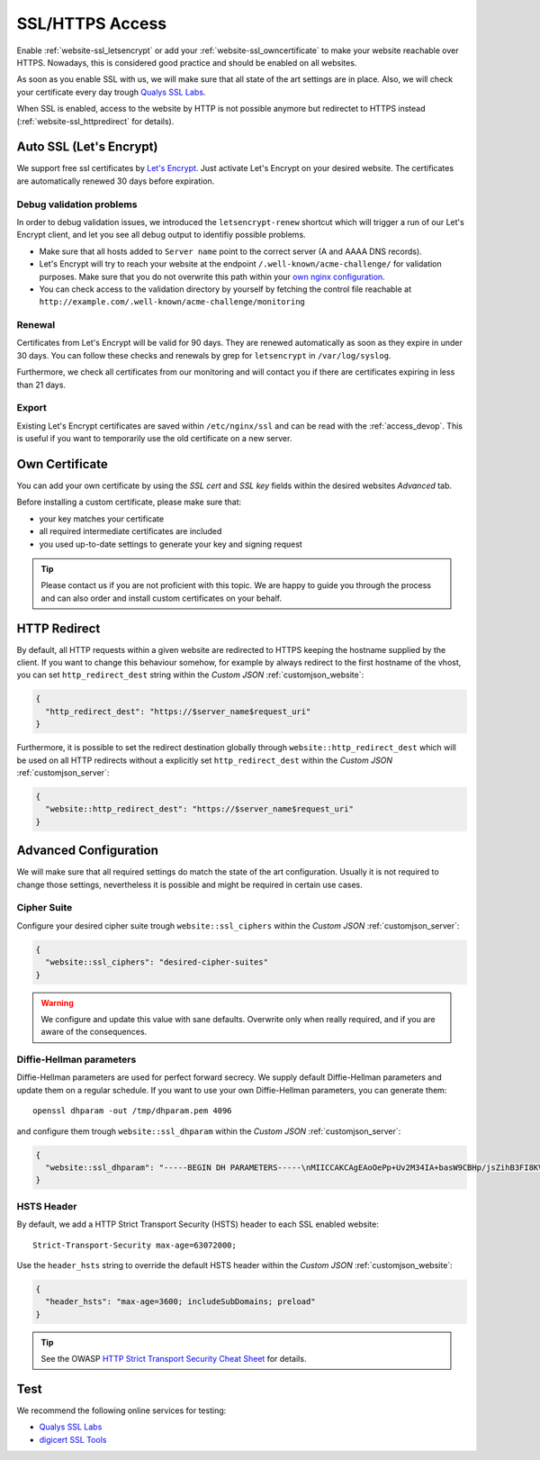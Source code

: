 .. index::
   triple: Website; SSL; Certificate
   :name: website-ssl

================
SSL/HTTPS Access
================

Enable :ref:`website-ssl_letsencrypt` or add your :ref:`website-ssl_owncertificate`
to make your website reachable over HTTPS. Nowadays, this is considered good
practice and should be enabled on all websites.

As soon as you enable SSL with us, we will make sure that all state of the art
settings are in place. Also, we will check your certificate every day trough
`Qualys SSL Labs <https://www.ssllabs.com/>`__.

When SSL is enabled, access to the website by HTTP is not possible anymore but
redirectet to HTTPS instead (:ref:`website-ssl_httpredirect` for details).

.. index::
   triple: Website; SSL; Let's Encrypt
   :name: website-ssl_letsencrypt

.. index::
   triple: Website; SSL; Auto SSL
   :name: website-ssl_autossl

Auto SSL (Let's Encrypt)
========================

We support free ssl certificates by `Let's Encrypt <https://letsencrypt.org/>`__.
Just activate Let's Encrypt on your desired website.
The certificates are automatically renewed 30 days before expiration.

Debug validation problems
-------------------------

In order to debug validation issues, we introduced the ``letsencrypt-renew`` shortcut which will trigger a run of our Let's Encrypt client, and let you see all debug output to identifiy possible problems.

* Make sure that all hosts added to ``Server name`` point to the correct server (A and AAAA DNS records).
* Let's Encrypt will try to reach your website at the endpoint ``/.well-known/acme-challenge/`` for validation purposes. Make sure that you do not overwrite this path within your `own nginx configuration <#custom-configuration>`__.
* You can check access to the validation directory by yourself by fetching the control file reachable at ``http://example.com/.well-known/acme-challenge/monitoring``

Renewal
-------

Certificates from Let's Encrypt will be valid for 90 days. They are renewed automatically as soon as they expire in under 30 days. You can follow these checks and renewals by grep for ``letsencrypt`` in ``/var/log/syslog``.

Furthermore, we check all certificates from our monitoring and will contact you if there are certificates expiring in less than 21 days.

Export
------

Existing Let's Encrypt certificates are saved within ``/etc/nginx/ssl`` and
can be read with the :ref:`access_devop`.
This is useful if you want to temporarily use the old certificate on a new server.

.. index::
   triple: Website; SSL; Own Certificate
   :name: website-ssl_owncertificate

Own Certificate
===============

You can add your own certificate by using the `SSL cert` and `SSL key` fields
within the desired websites `Advanced` tab.

Before installing a custom certificate, please make sure that:

* your key matches your certificate
* all required intermediate certificates are included
* you used up-to-date settings to generate your key and signing request

.. tip::

   Please contact us if you are not proficient with this topic.
   We are happy to guide you through the process and can also
   order and install custom certificates on your behalf.

.. index::
   triple: Website; SSL; HTTP Redirect
   :name: website-ssl_httpredirect

HTTP Redirect
=============

By default, all HTTP requests within a given website are redirected
to HTTPS keeping the hostname supplied by the client. If you want to
change this behaviour somehow, for example by always redirect to the
first hostname of the vhost, you can set ``http_redirect_dest`` string
within the `Custom JSON` :ref:`customjson_website`:

.. code-block:: json

   {
     "http_redirect_dest": "https://$server_name$request_uri"
   }

Furthermore, it is possible to set the redirect destination globally
through ``website::http_redirect_dest`` which will be used on all
HTTP redirects without a explicitly set ``http_redirect_dest``
within the `Custom JSON` :ref:`customjson_server`:

.. code-block:: json

   {
     "website::http_redirect_dest": "https://$server_name$request_uri"
   }

Advanced Configuration
======================

We will make sure that all required settings do match the state of the art
configuration. Usually it is not required to change those settings, nevertheless
it is possible and might be required in certain use cases.

Cipher Suite
------------

Configure your desired cipher suite trough ``website::ssl_ciphers``
within the `Custom JSON` :ref:`customjson_server`:

.. code-block:: json

  {
    "website::ssl_ciphers": "desired-cipher-suites"
  }

.. warning:: We configure and update this value with sane defaults. Overwrite only when really required, and if you are aware of the consequences.

Diffie-Hellman parameters
-------------------------

Diffie-Hellman parameters are used for perfect forward secrecy. We supply default
Diffie-Hellman parameters and update them on a regular schedule. If you want to use
your own Diffie-Hellman parameters, you can generate them:

::

  openssl dhparam -out /tmp/dhparam.pem 4096

and configure them trough ``website::ssl_dhparam``
within the `Custom JSON` :ref:`customjson_server`:

.. code-block:: json

  {
    "website::ssl_dhparam": "-----BEGIN DH PARAMETERS-----\nMIICCAKCAgEAoOePp+Uv2M34IA+basW9CBHp/jsZihB3FI8KVRLVFJPIUJ9Llm8F\n...\n-----END DH PARAMETERS-----"
  }

.. index::
   pair: Website; HSTS
   :name: website_hsts

HSTS Header
-----------

By default, we add a HTTP Strict Transport Security (HSTS) header to each SSL enabled website:

::

 Strict-Transport-Security max-age=63072000;

Use the ``header_hsts`` string to override the default HSTS header
within the `Custom JSON` :ref:`customjson_website`:

.. code-block:: json

  {
    "header_hsts": "max-age=3600; includeSubDomains; preload"
  }

.. tip:: See the OWASP `HTTP Strict Transport Security Cheat Sheet <https://cheatsheetseries.owasp.org/cheatsheets/HTTP_Strict_Transport_Security_Cheat_Sheet.html>`__ for details.

Test
====

We recommend the following online services for testing:

-  `Qualys SSL Labs <https://www.ssllabs.com/ssltest/>`__
-  `digicert SSL Tools <https://ssltools.digicert.com/>`__

